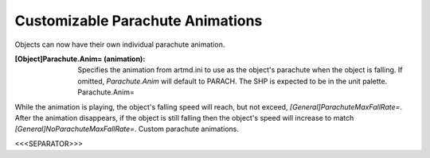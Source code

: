 Customizable Parachute Animations
~~~~~~~~~~~~~~~~~~~~~~~~~~~~~~~~~

Objects can now have their own individual parachute animation.

:[Object]Parachute.Anim= (animation): Specifies the animation from
  artmd.ini to use as the object's parachute when the object is falling.
  If omitted, `Parachute.Anim` will default to PARACH. The SHP is
  expected to be in the unit palette. Parachute.Anim=


While the animation is playing, the object's falling speed will reach,
but not exceed, `[General]ParachuteMaxFallRate=`. After the animation
disappears, if the object is still falling then the object's speed
will increase to match `[General]NoParachuteMaxFallRate=`. Custom
parachute animations.

.. versionadded:: 0.1



<<<SEPARATOR>>>
